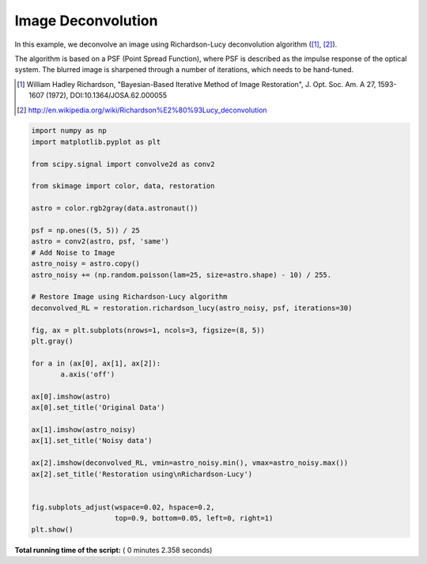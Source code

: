 

.. _sphx_glr_auto_examples_filters_plot_deconvolution.py:


=====================
Image Deconvolution
=====================
In this example, we deconvolve an image using Richardson-Lucy
deconvolution algorithm ([1]_, [2]_).

The algorithm is based on a PSF (Point Spread Function),
where PSF is described as the impulse response of the
optical system. The blurred image is sharpened through a number of
iterations, which needs to be hand-tuned.

.. [1] William Hadley Richardson, "Bayesian-Based Iterative
       Method of Image Restoration",
       J. Opt. Soc. Am. A 27, 1593-1607 (1972), DOI:10.1364/JOSA.62.000055

.. [2] http://en.wikipedia.org/wiki/Richardson%E2%80%93Lucy_deconvolution




.. image:: /auto_examples/filters/images/sphx_glr_plot_deconvolution_001.png
    :align: center





.. code-block:: python

    import numpy as np
    import matplotlib.pyplot as plt

    from scipy.signal import convolve2d as conv2

    from skimage import color, data, restoration

    astro = color.rgb2gray(data.astronaut())

    psf = np.ones((5, 5)) / 25
    astro = conv2(astro, psf, 'same')
    # Add Noise to Image
    astro_noisy = astro.copy()
    astro_noisy += (np.random.poisson(lam=25, size=astro.shape) - 10) / 255.

    # Restore Image using Richardson-Lucy algorithm
    deconvolved_RL = restoration.richardson_lucy(astro_noisy, psf, iterations=30)

    fig, ax = plt.subplots(nrows=1, ncols=3, figsize=(8, 5))
    plt.gray()

    for a in (ax[0], ax[1], ax[2]):
           a.axis('off')

    ax[0].imshow(astro)
    ax[0].set_title('Original Data')

    ax[1].imshow(astro_noisy)
    ax[1].set_title('Noisy data')

    ax[2].imshow(deconvolved_RL, vmin=astro_noisy.min(), vmax=astro_noisy.max())
    ax[2].set_title('Restoration using\nRichardson-Lucy')


    fig.subplots_adjust(wspace=0.02, hspace=0.2,
                        top=0.9, bottom=0.05, left=0, right=1)
    plt.show()

**Total running time of the script:** ( 0 minutes  2.358 seconds)



.. only :: html

 .. container:: sphx-glr-footer


  .. container:: sphx-glr-download

     :download:`Download Python source code: plot_deconvolution.py <plot_deconvolution.py>`



  .. container:: sphx-glr-download

     :download:`Download Jupyter notebook: plot_deconvolution.ipynb <plot_deconvolution.ipynb>`


.. only:: html

 .. rst-class:: sphx-glr-signature

    `Gallery generated by Sphinx-Gallery <https://sphinx-gallery.readthedocs.io>`_
